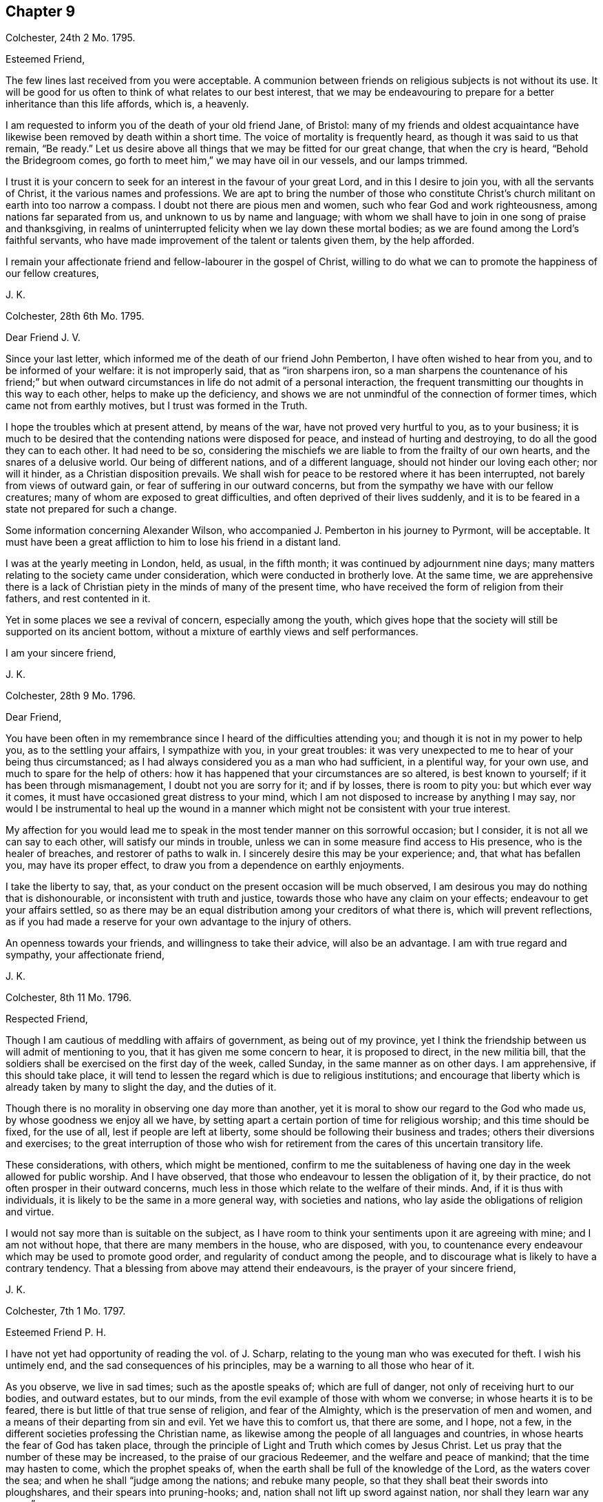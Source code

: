== Chapter 9

Colchester, 24th 2 Mo. 1795.

Esteemed Friend,

The few lines last received from you were acceptable.
A communion between friends on religious subjects is not without its use.
It will be good for us often to think of what relates to our best interest,
that we may be endeavouring to prepare for a better inheritance than this life affords,
which is, a heavenly.

I am requested to inform you of the death of your old friend Jane, of Bristol:
many of my friends and oldest acquaintance have likewise
been removed by death within a short time.
The voice of mortality is frequently heard, as though it was said to us that remain,
"`Be ready.`"
Let us desire above all things that we may be fitted for our great change,
that when the cry is heard, "`Behold the Bridegroom comes,
go forth to meet him,`" we may have oil in our vessels, and our lamps trimmed.

I trust it is your concern to seek for an interest in the favour of your great Lord,
and in this I desire to join you, with all the servants of Christ,
it the various names and professions.
We are apt to bring the number of those who constitute Christ`'s
church militant on earth into too narrow a compass.
I doubt not there are pious men and women, such who fear God and work righteousness,
among nations far separated from us, and unknown to us by name and language;
with whom we shall have to join in one song of praise and thanksgiving,
in realms of uninterrupted felicity when we lay down these mortal bodies;
as we are found among the Lord`'s faithful servants,
who have made improvement of the talent or talents given them, by the help afforded.

I remain your affectionate friend and fellow-labourer in the gospel of Christ,
willing to do what we can to promote the happiness of our fellow creatures,

J+++.+++ K.

Colchester, 28th 6th Mo. 1795.

Dear Friend J. V.

Since your last letter, which informed me of the death of our friend John Pemberton,
I have often wished to hear from you, and to be informed of your welfare:
it is not improperly said, that as "`iron sharpens iron,
so a man sharpens the countenance of his friend;`" but when outward
circumstances in life do not admit of a personal interaction,
the frequent transmitting our thoughts in this way to each other,
helps to make up the deficiency,
and shows we are not unmindful of the connection of former times,
which came not from earthly motives, but I trust was formed in the Truth.

I hope the troubles which at present attend, by means of the war,
have not proved very hurtful to you, as to your business;
it is much to be desired that the contending nations were disposed for peace,
and instead of hurting and destroying, to do all the good they can to each other.
It had need to be so,
considering the mischiefs we are liable to from the frailty of our own hearts,
and the snares of a delusive world.
Our being of different nations, and of a different language,
should not hinder our loving each other; nor will it hinder,
as a Christian disposition prevails.
We shall wish for peace to be restored where it has been interrupted,
not barely from views of outward gain, or fear of suffering in our outward concerns,
but from the sympathy we have with our fellow creatures;
many of whom are exposed to great difficulties,
and often deprived of their lives suddenly,
and it is to be feared in a state not prepared for such a change.

Some information concerning Alexander Wilson,
who accompanied J. Pemberton in his journey to Pyrmont, will be acceptable.
It must have been a great affliction to him to lose his friend in a distant land.

I was at the yearly meeting in London, held, as usual, in the fifth month;
it was continued by adjournment nine days;
many matters relating to the society came under consideration,
which were conducted in brotherly love.
At the same time,
we are apprehensive there is a lack of Christian
piety in the minds of many of the present time,
who have received the form of religion from their fathers, and rest contented in it.

Yet in some places we see a revival of concern, especially among the youth,
which gives hope that the society will still be supported on its ancient bottom,
without a mixture of earthly views and self performances.

I am your sincere friend,

J+++.+++ K.

Colchester, 28th 9 Mo. 1796.

Dear Friend,

You have been often in my remembrance since I heard of the difficulties attending you;
and though it is not in my power to help you, as to the settling your affairs,
I sympathize with you, in your great troubles:
it was very unexpected to me to hear of your being thus circumstanced;
as I had always considered you as a man who had sufficient, in a plentiful way,
for your own use, and much to spare for the help of others:
how it has happened that your circumstances are so altered, is best known to yourself;
if it has been through mismanagement, I doubt not you are sorry for it; and if by losses,
there is room to pity you: but which ever way it comes,
it must have occasioned great distress to your mind,
which I am not disposed to increase by anything I may say,
nor would I be instrumental to heal up the wound in a manner
which might not be consistent with your true interest.

My affection for you would lead me to speak in the
most tender manner on this sorrowful occasion;
but I consider, it is not all we can say to each other,
will satisfy our minds in trouble,
unless we can in some measure find access to His presence, who is the healer of breaches,
and restorer of paths to walk in.
I sincerely desire this may be your experience; and, that what has befallen you,
may have its proper effect, to draw you from a dependence on earthly enjoyments.

I take the liberty to say, that,
as your conduct on the present occasion will be much observed,
I am desirous you may do nothing that is dishonourable,
or inconsistent with truth and justice, towards those who have any claim on your effects;
endeavour to get your affairs settled,
so as there may be an equal distribution among your creditors of what there is,
which will prevent reflections,
as if you had made a reserve for your own advantage to the injury of others.

An openness towards your friends, and willingness to take their advice,
will also be an advantage.
I am with true regard and sympathy, your affectionate friend,

J+++.+++ K.

Colchester, 8th 11 Mo. 1796.

Respected Friend,

Though I am cautious of meddling with affairs of government, as being out of my province,
yet I think the friendship between us will admit of mentioning to you,
that it has given me some concern to hear, it is proposed to direct,
in the new militia bill,
that the soldiers shall be exercised on the first day of the week, called Sunday,
in the same manner as on other days.
I am apprehensive, if this should take place,
it will tend to lessen the regard which is due to religious institutions;
and encourage that liberty which is already taken by many to slight the day,
and the duties of it.

Though there is no morality in observing one day more than another,
yet it is moral to show our regard to the God who made us,
by whose goodness we enjoy all we have,
by setting apart a certain portion of time for religious worship;
and this time should be fixed, for the use of all, lest if people are left at liberty,
some should be following their business and trades;
others their diversions and exercises;
to the great interruption of those who wish for retirement
from the cares of this uncertain transitory life.

These considerations, with others, which might be mentioned,
confirm to me the suitableness of having one day in the week allowed for public worship.
And I have observed, that those who endeavour to lessen the obligation of it,
by their practice, do not often prosper in their outward concerns,
much less in those which relate to the welfare of their minds.
And, if it is thus with individuals, it is likely to be the same in a more general way,
with societies and nations, who lay aside the obligations of religion and virtue.

I would not say more than is suitable on the subject,
as I have room to think your sentiments upon it are agreeing with mine;
and I am not without hope, that there are many members in the house, who are disposed,
with you, to countenance every endeavour which may be used to promote good order,
and regularity of conduct among the people,
and to discourage what is likely to have a contrary tendency.
That a blessing from above may attend their endeavours,
is the prayer of your sincere friend,

J+++.+++ K.

Colchester, 7th 1 Mo. 1797.

Esteemed Friend P. H.

I have not yet had opportunity of reading the vol.
of J. Scharp, relating to the young man who was executed for theft.
I wish his untimely end, and the sad consequences of his principles,
may be a warning to all those who hear of it.

As you observe, we live in sad times; such as the apostle speaks of;
which are full of danger, not only of receiving hurt to our bodies, and outward estates,
but to our minds, from the evil example of those with whom we converse;
in whose hearts it is to be feared, there is but little of that true sense of religion,
and fear of the Almighty, which is the preservation of men and women,
and a means of their departing from sin and evil.
Yet we have this to comfort us, that there are some, and I hope, not a few,
in the different societies professing the Christian name,
as likewise among the people of all languages and countries,
in whose hearts the fear of God has taken place,
through the principle of Light and Truth which comes by Jesus Christ.
Let us pray that the number of these may be increased,
to the praise of our gracious Redeemer, and the welfare and peace of mankind;
that the time may hasten to come, which the prophet speaks of,
when the earth shall be full of the knowledge of the Lord, as the waters cover the sea;
and when he shall "`judge among the nations; and rebuke many people,
so that they shall beat their swords into ploughshares,
and their spears into pruning-hooks; and, nation shall not lift up sword against nation,
nor shall they learn war any more.`"

Every benevolent mind must wish for the time of this promise being fulfilled;
and though it may not be in our power to forward it in others,
let us desire to experience it in ourselves.

My wife and I accept your good wishes for our prosperity, and in return, we may say,
you have the same from us, and that I am your sincere friend,

J+++.+++ K.

Colchester, 14th 1 Mo. 1797.

Dear Cousin,

We must expect to meet with things which are unpleasant,
either from lack of care in our own conduct, or from the misconduct of others;
but in all there will be instruction, as we exercise patience,
and are preserved in that disposition which keeps us humble.

Dear cousin, I am apt to express myself in this way,
when I write to such as have a large share of my love.
I find much occasion for the exercise of those virtues
which are the support of a Christian mind,
which makes me desire they may be continued, and increase; that as we advance in years,
we may grow in grace, and in the saving knowledge of the Truth;
and this I am convinced of, that as we happily experience preservation,
we shall be a means of helping our friends, if not by advice, yet by our good example.
There is a two-fold inducement to our being attentive
to the things which concern the peace of our minds;
that we first may partake of the privileges of religious conduct ourselves,
and then may be instrumental to communicate them to others:
and this is not effected by what we may say for the Truth,
so much as by our exemplary conduct,
which has an influence on the minds of those we converse with,
and will do much towards promoting their good.
And considering the many deviations there are among us in the present time,
from the upright and honourable path in which our forefathers walked,
there is great need of those, both of the youth and aged,
who may show from a good conduct, that the Truth we profess, and the principles of it,
are the same as in time past;
and that it is sufficient to preserve those who adhere to it:
but we have occasion to remember, that when any good qualities appear in us,
they come from the Truth, and that there is no room to think well of ourselves,
because of them;
we have always occasion to be humbled in the sense of our weakness and frailty.

I do not mention these things because I think you are not acquainted with them,
but by way of encouragement, that you might put your trust in the Lord our Saviour,
by whose mercy we have been saved, and delivered from a land of darkness,
and brought to see his marvellous light.

l am your affectionate cousin,

J+++.+++ K.

Colchester, 17th 2 Mo. 1797.

Dear Cousins J. and E. A--r.

Unpleasant thoughts concerning each other have no place,
when we feel that love to prevail in our minds,
which is said to hide a multitude of faults.
Such who have failings which are to be seen and felt, we pity and sympathize with,
considering them as needing help, instead of being offended with them:
and those who are preserved, by means of watchfulness and prayer, from hurtful things,
we always have fellowship with, as we ourselves are walking in the Truth.

This, I hope, will be the experience of my dear cousins;
though we have to endure some hardship,
and to meet with what may be compared to stormy weather; and our days of sunshine,
speaking spiritually, may not be many;
yet having our expectation of help from the Lord alone,
we shall not be permitted to sink below what will prove for our good.
Let us endeavour to be contented in a humble low condition,
without those marks of distinction which some are fond of;
not that I would discourage from using endeavours to improve the gift bestowed upon us,
by a diligent practice of what we see to be right.
It is however, in spiritual things, as in the works of nature, what is slowest in growth,
and requires the longest time to bring to perfection, is most substantial.
But whether our experience is that of many years, or but few,
we are no longer safe from harms, but while we are under the Divine protection;
we need the same hand to help us to the end,
that was our help and preservation in the beginning.

As the apostle has said, it is by grace we are saved, through faith,
and that not of ourselves; it is the gift of God.
Not by works of righteousness which we have done, but according to his mercy he saved us,
by the washing of regeneration, and renewing of the Holy Spirit.

We must not place a dependence on our own strength, or wisdom,
as though we were sufficient of ourselves,
but our trust must be in our gracious Redeemer; who, as he has begun a good work in us,
will carry it on to our advantage, and the praise of his great name,
as we continue steadfast in our love to him, and are obedient to his requirings.

Having said thus much in the freedom which Truth gives, I remain your affectionate cousin,

J+++.+++ K.

Colchester, 20th 9 Mo. 1797.

Dear Relation,

Since I was at your house you have been frequently in my remembrance, with your children;
and though I am unwilling to introduce my advice,
I cannot well forbear to say something in regard to your disposal of them; which,
if it should not meet with your approbation, I hope will be harmless.

As to your youngest son, I would advise you to send him to some suitable school;
if he remains at home, he is likely to be hurt by your indulgence,
and having too much liberty.
If it should cost you a few pounds more than you likest, consider it is for his good;
and if he should not make a proper use of it, you will be the easier,
as having bestowed it with a good intention.
How can you spend your money better than in the education of your children?
Even if you should leave but small part of your income for your own use,
it will be prudent to do it.

As to your eldest, I observe he is but poorly in his health,
which may in part be occasioned by too great indulgence.
He tells me, the doctor advises his drinking wine; this, I think,
is likely to hurt his health, instead of restoring it, unless taken very sparingly,
and with great moderation: I fear, some,
by the frequent use of wine and other strong liquors, in their young time,
have contracted a habit of it, which has increased as they grew up,
to their unspeakable hurt.
Thus I take the liberty to give you my thoughts, and am your affectionate relative,

J+++.+++ K.

Colchester, 1797.

Dear Cousin,

The loss which your brother and sister have met with, in the death of their son, is,
no doubt, a great affliction to them; but troubles are not without their benefits,
if rightly improved: it is of our frailty,
that when disappointments and losses have loosened our hold on earthly objects,
we are soon apt to forget ourselves, and the instability of all things here below:
so that repeated sorrows are necessary to keep us in our places,
and bring us to look to him who is the source of true comfort,
and only support of his people.

Your expressions of thankfulness for mercies received,
give room to hope a religious disposition has taken place in your mind;
than which no greater good can attend us, in youth or age:
I much desire it may remain with you,
as your preserver from harms to which you are exposed, with others of your friends.

Many things are said in the Holy Scriptures concerning the benefits of religion,
that is the fear of God;
but nothing more than is found true in the experience
of those who are happily preserved in it.
We must take care not to lay an improper stress upon notions of religion,
which are obtained by means of education;
they will not do much for us towards subjecting our irregular passions;
but we may expect great good to come from this Holy fear.
As it was the preservation of Joseph, in the severe trial which attended him,
and the means of his advancement, so it has been of thousands and tens of thousands,
in different ages of the world:
it is like a star to direct us to the place where the Saviour lies, and when he is found,
there will be more joy experienced,
than all the treasures and pleasures of this world can afford.

I am led to say thus much, from a desire to encourage you in your exercise,
wishing your way may be made prosperous to you,
by the blessing and help of our gracious Redeemer; that you may hold on, in well-doing,
and have to receive the rewards of faithfulness,
when the labours and exercises of this state of trial are over.

I am your affectionate cousin,

J+++.+++ K.

Dear Friends,

You hare been often in my remembrance,
with desires that if we are favoured to meet again in this uncertain state,
it may be in the same love which has subsisted between us in time past.
That after having passed through some storms, and escaped the dangers attending,
we may commemorate the Lord`'s goodness to us,
and renew our endeavours to serve him more faithfully,
who is worthy of obedience and praise!

We must expect it will happen to us, that as age increases,
we shall be less able to act in that: good cause, which I trust we wish to promote,
than in days that are past; but we do not serve a hard master,
who requires more than we are able to perform.
With his assistance, if we are willing to join in the work,
no doubt it will be accepted by our great and good Master!
Though we should have some difficulties to wade through,
I would have us trust in the good providence of the Almighty,
which has hitherto been our support.
Considering the favours we have received,
and how we have been helped along from time to time,
there is room to take courage and say with David, "`In you, O Lord, do I put my trust,
let me not be ashamed, for I have called upon you.
O how great is your goodness, which you have laid up for them that fear you,
which you have wrought for them that trust in you, before the sons of men.
Be of good courage, and he shall strengthen your heart, all you that hope in the Lord.`"

Thus I endeavour to comfort my friends,
with the words of one who had known great troubles and great deliverances:
and we shall know the same power to help us, as we depend upon it.
We are sorry to hear of your son`'s illness:
in all our afflictions we have need to desire they may be sanctified to us,
so as to promote the welfare of our minds,
and tend to fit us for a better inheritance than is to be
obtained in the perishable enjoyments of this life.

In the bond of true friendship I remain your affectionate friend,

J+++.+++ K.

Colchester, 5th 10 Mo. 1797.

Dear Friend J. A.

I have not lately heard of the friends at Pyrmont and parts adjacent.
I hope they remain steadfast in that love which has
been raised in their minds towards the truth.
After having been visited by the Lord`'s servants,
and receiving comfort and encouragement in their exercise,
there will be occasion to retire to the gift in themselves,
and in that wait for strength to persevere in the path of safety:
for lack of this many have grown weary and faint in their minds,
when the help of their friends has been withdrawn.
The welfare of this people, and of all who have been convinced of the truth,
and had their feet turned into the way of holiness,
depends upon their minds being withdrawn from support which may come from without,
by instrumental means, to that great and never-failing strength and support,
which is found in a humble waiting upon him,
who has promised to be with his people to the end of the world,
which is our Lord and Saviour Jesus Christ.
The more they are acquainted with this, the better it will be for them.
Indeed it may be said, that unless this becomes their concern,
however promising their first movements may be, a declension will follow,
and their latter end will not be like their beginning.

I remain your affectionate friend,

J+++.+++ K.

Colchester, 13th 11 Mo. 1797.

Much respected Friend,

I have not been contented with once reading your valuable treatise,
in which are many remarks that meet with my approbation.
Neither can I be satisfied without expressing the good esteem I have for the author,
and that I wish he may be encouraged to persevere in such offices of love.

It is a sad truth, that many of the professors of the Christian religion,
in all the different societies in this and other countries,
have little more than the name, which they come at by means of their education,
and being born of parents who made the same outward profession.
Alas! what will this do towards making us Christians?
When we are brought to a sense of our state, by nature,
there will be no dependence on the name we may bear among men;
but seeking for that renovation of heart, by which we can be made acceptable to God,
through his Son Jesus Christ.

In the present time of great unconcernedness as to religion,
it is to be considered as a favour and blessing to a society or nation,
when some are awakened to see their state, and the need they have of a Saviour:
these are not contented to partake of their privileges alone,
but in that love which has filled their hearts, are ready to say to others, "`Come,
taste and see how good the Lord is.`"
And such as these have often been instrumental in the hand of God to promote his cause;
and their labour has been blessed with success to the good of souls.
Thus I hope it will be with your well-intended work.
It would be a good thing if all who take upon themselves
the instruction of the people were thus disposed;
but how can they instruct others in what they are ignorant of themselves?

I have to consider that the ministers of Christ must
have their qualification and ability from him,
after all the ordination and appointment of men: and the good of the people,
in a great measure,
depends on the example and right disposition of those who are in the station of ministers.
It is not likely that any church or people should be in a prosperous state,
as to the life of religion, whose teachers are unrenewed in their minds,
and without the saving knowledge of Christ; formal professors, and nominal Christians,
such as are described in your work.
If the blind lead the blind,
it will not be difficult to know what will be the consequence.
We have occasion to pray to the Lord of the harvest,
that he would send forth faithful labourers into his harvest,
that souls might be gathered to him by the work of grace in their hearts,
and the necessary reformation be begun and carried on, to the praise of his great name.

I would further remark, as my apprehension of what constitutes our real good;
that nothing has so great a tendency to unite the people
and those who are appointed to be their teachers,
as being united in their hearts to God by the work of his spirit,
as the apostle expresses it; "`If we walk in the light, as he is in the light,
we have fellowship one with another,
and the blood of Jesus Christ his Son cleanses us from all sin.`"
In this consists the true fellowship of believers,
not in being joined in outward fellowship by a formal profession.
This may serve in a political sense; but the religion of Christ is of a different nature;
there can be no true union with him, nor one with another,
but through the work of his grace in the heart, bringing into a conformity to him,
and humble walking before him in watchfulness and prayer.

I am not writing thus,
because I think my valued friend needs to be informed concerning these truths;
but it is by expressing our thoughts one to another
that minds religiously disposed receive comfort,
and are encouraged to persevere in the safe, though difficult,
path of obedience and devotedness of mind to their great Master.

Fellow soldiers in the Christian warfare, +++[+++we]
are endeavouring to promote the good cause: and I hope there are many such,
who are personally unknown to each other,
distinguished by different names as to religious profession,
but who will be joined together, as members of Christ`'s church, in that society,
where names and distinctions, like those among men, will come to an end,
and be no longer a cause of separation.

I shall only add, that as my writing is from a motive of respect,
and to express my unity with your concern, I am the less afraid of giving you offence.
Wishing good success to all your endeavours,
and that the same spirit which influences and animates to
come forward in whatever tends to promote the public good,
may be your support,
so as to have your mind at liberty for the great and principal business,
which is to preserve a communion with Him whose favour is beyond all the favour of men,
I remain your sincere friend,

J+++.+++ K.

Colchester, 13th 4th Mo. 1798.

Dear Friend R. R.

I have before me your kind letter of the 28th 2nd mo.
which afforded me pleasure.
I know not of anyone whose remembrance of me would have been more acceptable,
as I have had a true respect and love for you,
from the short personal interaction between us, from time to time, for years past.
When there is a likeness of disposition, it requires not a long time,
nor the use of many words, to form a true friendship: thus it has been with me; so that,
when we have met, the same love has been renewed in my mind,
though I might not have opportunity to express it.

These are times of much exercise and pain to the Christian traveller,
in which he has but few companions;
it is therefore matter of comfort to meet with those who are disposed to join with him,
and take a share of the difficulties of the way.
And your concurrence with my concern is comfortable to me;
it is like holding up the hands which are ready to hang down,
and strengthening the feeble knees,
as a messenger of peace from my great and good Master, whom I have endeavoured to serve,
though in much weakness, and have cause to be thankful in his service,
and to say he is good to them that serve him.
A remnant have to speak well of his name.

I am your affectionate, and nearly united friend in the truth,

J+++.+++ K.

To the Editor of the Gentleman`'s Magazine.

It will be considered as a favour,
if the editor of the Gentleman`'s Magazine will insert the following short hints,
by way of caution to the writers of a new biographical dictionary, about to be published.

In the various biographical works which I have seen in the English language,
we have no account of several eminent persons, both men and women;
so that a work of this kind will admit of further additions from various authors.
And I could wish it might be free from unkind reflections on religious societies,
taken from the writings of adversaries; which, when strictly inquired into,
will be found groundless,
and a misrepresentation of the matter of fact and true state of things,
particularly in what is said in most writers concerning the people called Quakers.

The compilers had need be cautious of depending on the accounts given, in many works,
relating to this society,
as I apprehend the state of it is not so well known as it ought to be,
in order to do justice to its character:
what has been said having no better authority than the writings
of those who were prejudiced against them.

It is true there have not been many learned men among them--that is,
such as have had the knowledge of many different languages; but there have been,
and still are in this society many excellent persons,
who are distinguished by their probity and honourable conduct as citizens,
as well as by their religious endeavours to promote the cause of piety and virtue,
in the places where their lot is cast;
not confining their good-will and regard to those of their own persuasion,
but ready to do good to all of every different society or persuasion.

Colchester, 9th 5 Mo. 1798.

My esteemed friend and old acquaintance,

It afforded us pleasure to hear of your being as well as usual in health,
with your wife and daughter, of whom we have a respectful remembrance.
Your two poems on religious subjects were acceptable to us;
we value them the more on account of your great age, which, if I am rightly informed,
is near to ninety.
They show your thoughts are employed on subjects,
which help to prepare for the society and company of those,
who are no longer interrupted by the cares and concerns of this life,
but are now at rest with their great Lord and Master,
whom they endeavoured to serve in their generation.

My desire is, that we may be so preserved in the love and fear of the Lord,
as to meet in those happy regions, where the wicked cease from troubling,
and the weary are at rest.
This from your sincere friend,

J+++.+++ K.

Colchester, 23rd 8th Mo. 1798.

My much respected Friend G. D.

What changes have we seen in the few years which have passed since we first met with
each other! and what may we yet see if our lives should be prolonged! but that Truth,
in which we most certainly believe, remains unchangeable,
and may be depended on as a support, in all changes, which are permitted to attend.
I have thought there is nothing better for us,
than to commit our concerns into the hands of our heavenly Father,
whose mercy has been extended to us, so that we have not fainted,
nor been weary of putting our trust in him.
There is this advantage to us, that when outward help fails,
we are turned towards that help which never fails to those who put their trust in it.

The disappointments we meet with may be necessary,
in order to wean us from all confidence in man,
and to bring us to a more full dependence upon our principal good.
I write thus in a sense of the low state of things, as to religion,
in many parts of the society,
and the danger we are in of being leavened into the same worldly spirit,
which too much prevails among the professors of Truth.
Let it be the request of our minds,
that we may be preserved in this time of danger from harms, in this and every other way;
that we may faithfully serve our good Master,
and please him who is graciously pleased to employ us, as instruments in his hand,
to promote his cause.

I remain your affectionate friend,

J+++.+++ K.

Colchester, 21st 9 Mo. 1793.

Dear Friend W. P. of Haarlem,

Though we are far separated, and have not much room to expect we shall ever meet again,
in this mortal life, yet we may remember one another in that love,
which is not to be dissolved by distance of time or space:
in this love I often have to remember my friends, and, among others,
you have a share of my friendship and love, with your wife and sisters,
which I request you to mention to them.

I herewith send you a small book in English,
containing extracts from the writings of Fenelon, which I think will afford you pleasure.

I shall like to be informed, concerning the state of things in Holland,
whether there appears to be a revival of religion
among the professors of the Christian name?
When troubles are met with, they have a tendency to waken us to enquire after something,
more substantial than bare outward form, to rest upon.
I hope they have had this effect,
in the minds of many of the different religious societies with us,
which has occasioned many advocates for the Truth, as it is in Christ, to appear,
both by writing and otherwise: yet there is cause of mourning,
for the desolations occasioned by the prevalence of a worldly spirit;
and it is to be feared,
the displeasure of the Almighty will break forth upon us for our wickedness,
if there is not a timely repentance, and forsaking the evil of our ways.
Let us pray for an increase of that love and faith,
which produces the fruits of righteousness,
that we may contradict the aspersions of unbelievers and wicked men;
and show that our religion has power to regulate the disorders of nature,
and to introduce that peace and harmony in which the welfare and happiness of men consists.

I am not inclined to say much concerning national affairs.
I consider it to be consistent with Christian principles,
for us to submit to the government under which we are placed by the permission of Providence;
having no animosity in our minds against any because
they are of different sentiments from us,
or of different nations, still aiming at their good,
even if they are disposed to hurt us.

It is likely you have heard of some of our friends being now in Germany,
upon a visit to a little society of persons, who make profession with us, at Pyrmont,
and some places adjacent.
We have been informed of their arrival there by way of Hamburg and Hanover,
but not of their further proceeding.
It has been much the concern of our ministers, of late, to visit distant parts,
and have meetings for the purpose of religious instruction with people not of our society;
not so much with a view of bringing them into our way,
as to excite in their minds a concern to seek after that which
is the substance of religion in which their true happiness consists.

I shall only add,
that it will he pleasing to me to have the correspondence between us continued,
while our lives are spared and health admits.

With tenders of kind love I rest your sincere friend,

J+++.+++ K.

Colchester, 4th 5 Mo. 1799.

Dear Friend W. P.

Though the interaction between us is much obstructed by means of the war,
that love which is founded in true friendship will still remain;
the contest of nations will not be able to disunite the followers of Christ,
or occasion a breach of friendship between them, as they keep near to him,
who is the promoter of peace: but as we are separated from him, in our hearts,
there is a danger of falling a prey to the enemy of mankind,
who is the destroyer of peace.

Happy is it for those who are influenced by a Christian spirit,
so as to bear with patience the injuries they receive,
instead of contending one with another, and making returns of evil for evil;
by which means breaches are enlarged, instead of being healed and restored.
I can say, from the love I bear to both countries,
it grieves me much that they should be at variance with each other: and my prayer is,
that the hearts of the rulers may be disposed to seek for peace!

In the space between my writing to you, and my receiving your letter,
I was informed of the death of our friend John Vander Werf, of Amsterdam.
This I consider as a loss to the society, especially in the place of his residence,
where few, if any, are left to support the testimonies we, as a people, have to bear:
but as they are upon a good foundation, and not barely the contrivance of men,
let us hope they will not fall to the ground,
but that others will be raised up to bear testimony to the same truths,
which we have believed; and that the substantial part of the religion of Christ,
which we are professing, will be preserved in the churches, to his praise,
and the benefit of nations.

What the present troubles may produce it greatly hid from us; it is to be hoped,
with regard to many, that when the judgments of the Lord are in the earth,
the people will learn righteousness.

As you observe, there has been a concern in several societies with us,
especially among the dissenters, to send missionaries to distant parts of the world,
where the name of Christ has not been known, with a view to civilize the inhabitants,
and bring them to the knowledge of the Saviour.
I hear another society is likely to be formed for the same purpose,
by those of the national church.

I am your affectionate friend,

J+++.+++ K.

P+++.+++ S. If you write to me in answer, please to let it be in the Dutch,
which I can very well understand.

Colchester, 14th 6 Mo. 1799.

Dear Friend,

It affected me to hear of the sudden death of your sister,
with whom I had spoken but a few days before, when she was, to appearance,
in good health.
This is a fresh instance of the uncertainty of life, and confirms the saying,
that "`The old must go, and the young may.`"
We often hear of young persons being taken from their earthly habitations
(of which they have an uncertain tenure) to their long home;
and of many sudden deaths of both young and old;
which are like calls upon us to be prepared, through Divine assistance,
for this awful change.
And as we know there are rewards of our obedience,
and punishments for our unfaithfulness, in a future state,
these should be an additional excitement to watchfulness and care.
To be deprived of some good,
which by a proper conduct might have been obtained and secured,
if the loss is attended with sorrow and regret, is certainly a punishment;
and if it always lasts, is an eternal punishment.
Thus we are called upon, by all that is desirable in this life and the life to come,
to be religious and virtuous; to live in the fear of God,
and deny ourselves the gratification of any desire,
which is contrary to the dictates of truth in the secret of our minds.
It is truly said, "`Peace is sown for the righteous,
joy and gladness for the upright in heart.`"

If we have some pain in parting with our criminal pleasures,
we have that in return which far surpasses the value of gold, that is, peace of mind,
the good man`'s treasure!
This will be our reward, if we hold on our way in well doing;
but we have need to remember, there must be the exercise of faith and patience.
What is valuable and worth our having is come at by degrees, and with difficulty;
and without watchfulness, in the fear of the Lord,
we may lose all the advantages which have been obtained.

Thus I express my thoughts; the reading of which I hope will not be unpleasant to you.
Next to my own good, there is nothing I more desire,
than to excite in the minds of my friends the love of God,
which is the love of virtue and holiness; and this I desire may be your happy experience.

In much affection, I am your sincere friend,

J+++.+++ K.
